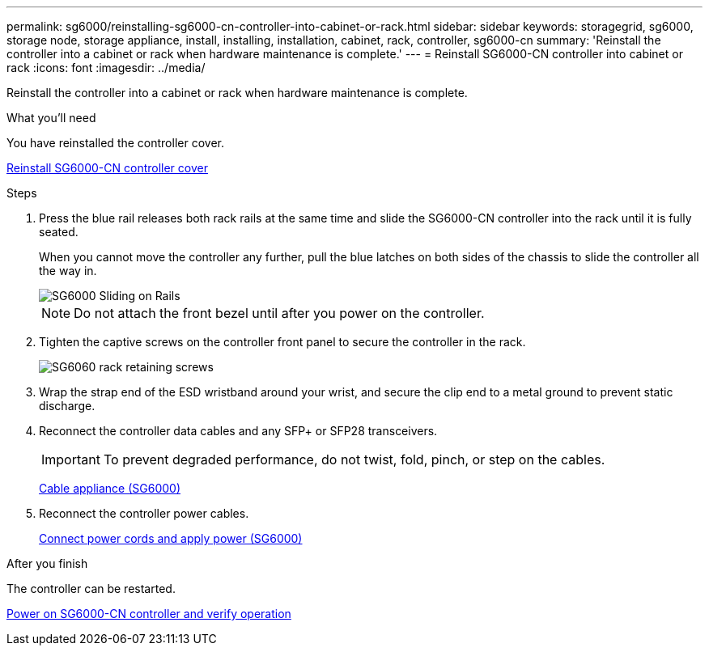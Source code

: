 ---
permalink: sg6000/reinstalling-sg6000-cn-controller-into-cabinet-or-rack.html
sidebar: sidebar
keywords: storagegrid, sg6000, storage node, storage appliance, install, installing, installation, cabinet, rack, controller, sg6000-cn 
summary: 'Reinstall the controller into a cabinet or rack when hardware maintenance is complete.'
---
= Reinstall SG6000-CN controller into cabinet or rack
:icons: font
:imagesdir: ../media/

[.lead]
Reinstall the controller into a cabinet or rack when hardware maintenance is complete.

.What you'll need

You have reinstalled the controller cover.

xref:reinstalling-sg6000-cn-controller-cover.adoc[Reinstall SG6000-CN controller cover]

.Steps

. Press the blue rail releases both rack rails at the same time and slide the SG6000-CN controller into the rack until it is fully seated.
+
When you cannot move the controller any further, pull the blue latches on both sides of the chassis to slide the controller all the way in.
+
image::../media/sg6000_cn_rails_blue_button.gif[SG6000 Sliding on Rails]
+
NOTE: Do not attach the front bezel until after you power on the controller.

. Tighten the captive screws on the controller front panel to secure the controller in the rack.
+
image::../media/sg6060_rack_retaining_screws.png[SG6060 rack retaining screws]

. Wrap the strap end of the ESD wristband around your wrist, and secure the clip end to a metal ground to prevent static discharge.
. Reconnect the controller data cables and any SFP+ or SFP28 transceivers.
+
IMPORTANT: To prevent degraded performance, do not twist, fold, pinch, or step on the cables.
+
xref:cabling-appliance-sg6000.adoc[Cable appliance (SG6000)]

. Reconnect the controller power cables.
+
xref:connecting-power-cords-and-applying-power-sg6000.adoc[Connect power cords and apply power (SG6000)]

.After you finish

The controller can be restarted.

xref:powering-on-sg6000-cn-controller-and-verifying-operation.adoc[Power on SG6000-CN controller and verify operation]

